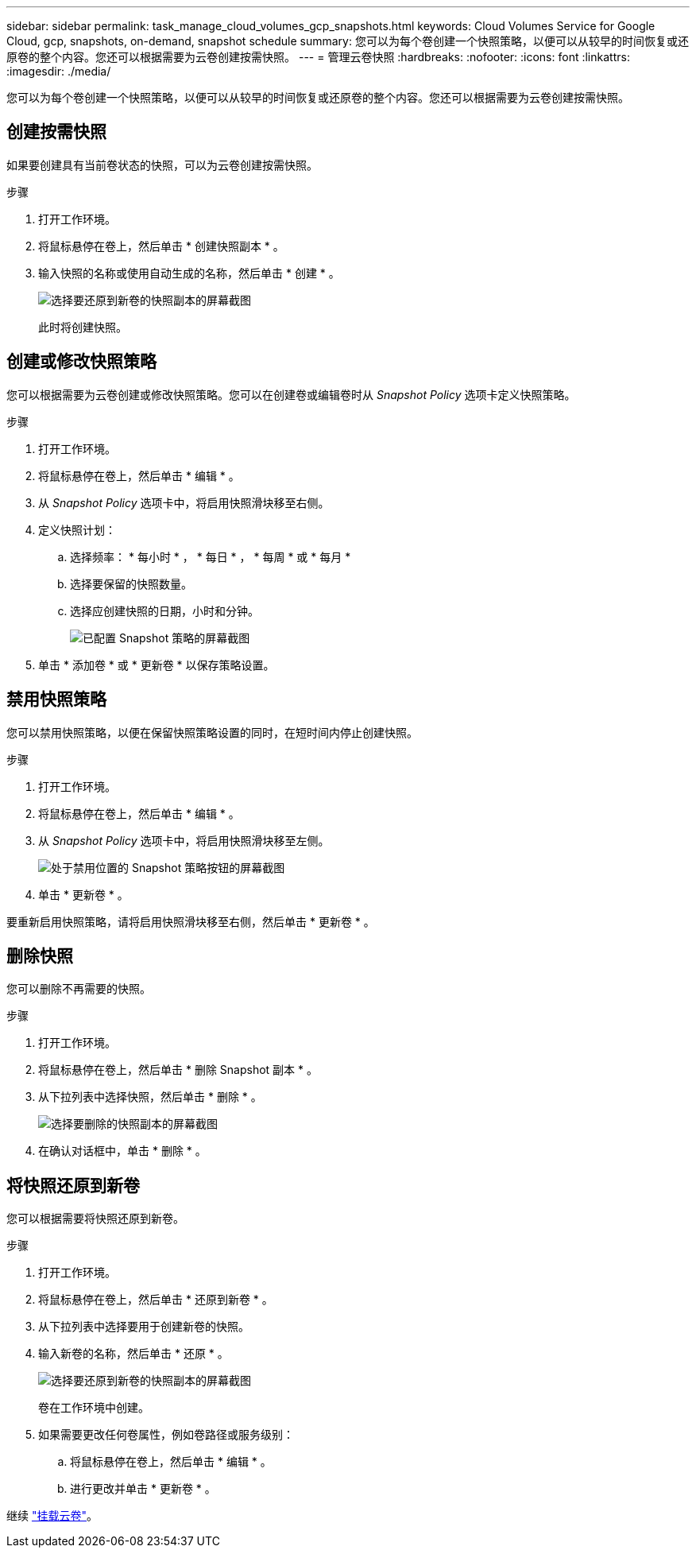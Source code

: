 ---
sidebar: sidebar 
permalink: task_manage_cloud_volumes_gcp_snapshots.html 
keywords: Cloud Volumes Service for Google Cloud, gcp, snapshots, on-demand, snapshot schedule 
summary: 您可以为每个卷创建一个快照策略，以便可以从较早的时间恢复或还原卷的整个内容。您还可以根据需要为云卷创建按需快照。 
---
= 管理云卷快照
:hardbreaks:
:nofooter: 
:icons: font
:linkattrs: 
:imagesdir: ./media/


[role="lead"]
您可以为每个卷创建一个快照策略，以便可以从较早的时间恢复或还原卷的整个内容。您还可以根据需要为云卷创建按需快照。



== 创建按需快照

如果要创建具有当前卷状态的快照，可以为云卷创建按需快照。

.步骤
. 打开工作环境。
. 将鼠标悬停在卷上，然后单击 * 创建快照副本 * 。
. 输入快照的名称或使用自动生成的名称，然后单击 * 创建 * 。
+
image:screenshot_cvs_ondemand_snapshot.png["选择要还原到新卷的快照副本的屏幕截图"]

+
此时将创建快照。





== 创建或修改快照策略

您可以根据需要为云卷创建或修改快照策略。您可以在创建卷或编辑卷时从 _Snapshot Policy_ 选项卡定义快照策略。

.步骤
. 打开工作环境。
. 将鼠标悬停在卷上，然后单击 * 编辑 * 。
. 从 _Snapshot Policy_ 选项卡中，将启用快照滑块移至右侧。
. 定义快照计划：
+
.. 选择频率： * 每小时 * ， * 每日 * ， * 每周 * 或 * 每月 *
.. 选择要保留的快照数量。
.. 选择应创建快照的日期，小时和分钟。
+
image:screenshot_cvs_aws_snapshot_policy.png["已配置 Snapshot 策略的屏幕截图"]



. 单击 * 添加卷 * 或 * 更新卷 * 以保存策略设置。




== 禁用快照策略

您可以禁用快照策略，以便在保留快照策略设置的同时，在短时间内停止创建快照。

.步骤
. 打开工作环境。
. 将鼠标悬停在卷上，然后单击 * 编辑 * 。
. 从 _Snapshot Policy_ 选项卡中，将启用快照滑块移至左侧。
+
image:screenshot_cvs_aws_snapshot_policy_button_off.png["处于禁用位置的 Snapshot 策略按钮的屏幕截图"]

. 单击 * 更新卷 * 。


要重新启用快照策略，请将启用快照滑块移至右侧，然后单击 * 更新卷 * 。



== 删除快照

您可以删除不再需要的快照。

.步骤
. 打开工作环境。
. 将鼠标悬停在卷上，然后单击 * 删除 Snapshot 副本 * 。
. 从下拉列表中选择快照，然后单击 * 删除 * 。
+
image:screenshot_cvs_delete_snapshot.png["选择要删除的快照副本的屏幕截图"]

. 在确认对话框中，单击 * 删除 * 。




== 将快照还原到新卷

您可以根据需要将快照还原到新卷。

.步骤
. 打开工作环境。
. 将鼠标悬停在卷上，然后单击 * 还原到新卷 * 。
. 从下拉列表中选择要用于创建新卷的快照。
. 输入新卷的名称，然后单击 * 还原 * 。
+
image:screenshot_cvs_restore_snapshot.png["选择要还原到新卷的快照副本的屏幕截图"]

+
卷在工作环境中创建。

. 如果需要更改任何卷属性，例如卷路径或服务级别：
+
.. 将鼠标悬停在卷上，然后单击 * 编辑 * 。
.. 进行更改并单击 * 更新卷 * 。




继续 link:task_manage_cvs_gcp.html#mount-cloud-volumes["挂载云卷"^]。
